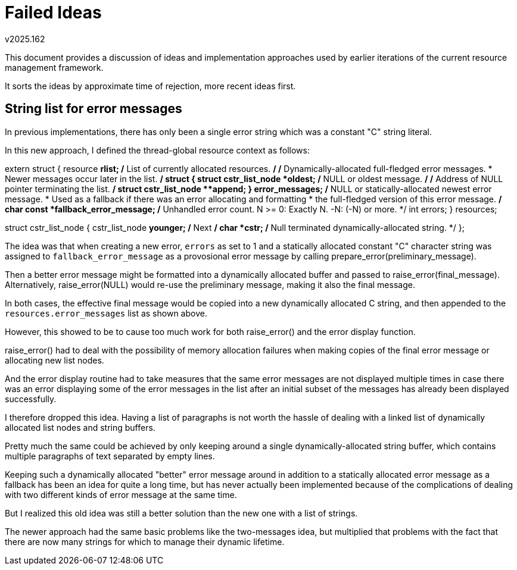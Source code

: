 Failed Ideas
============
v2025.162

This document provides a discussion of ideas and implementation approaches used by earlier iterations of the current resource management framework.

It sorts the ideas by approximate time of rejection, more recent ideas first.


String list for error messages
------------------------------

In previous implementations, there has only been a single error string which was a constant "C" string literal.

In this new approach, I defined the thread-global resource context as follows:

extern struct {
   resource *rlist; /* List of currently allocated resources. */
   /* Dynamically-allocated full-fledged error messages.
    * Newer messages occur later in the list. */
   struct {
      struct cstr_list_node *oldest; /* NULL or oldest message. */
      /* Address of NULL pointer terminating the list. */
      struct cstr_list_node **append;
   } error_messages;
   /* NULL or statically-allocated newest error message.
    * Used as a fallback if there was an error allocating and formatting
    * the full-fledged version of this error message. */
   char const *fallback_error_message;
   /* Unhandled error count. N >= 0: Exactly N. -N: (-N) or more. */
   int errors;
} resources;

struct cstr_list_node {
   cstr_list_node *younger; /* Next */
   char *cstr; /* Null terminated dynamically-allocated string. */
};

The idea was that when creating a new error, `errors` as set to 1 and a statically allocated constant "C" character string was assigned to `fallback_error_message` as a provosional error message by calling prepare_error(preliminary_message).

Then a better error message might be formatted into a dynamically allocated buffer and passed to raise_error(final_message). Alternatively, raise_error(NULL) would re-use the preliminary message, making it also the final message.

In both cases, the effective final message would be copied into a new dynamically allocated C string, and then appended to the `resources.error_messages` list as shown above.

However, this showed to be to cause too much work for both raise_error() and the error display function.

raise_error() had to deal with the possibility of memory allocation failures when making copies of the final error message or allocating new list nodes.

And the error display routine had to take measures that the same error messages are not displayed multiple times in case there was an error displaying some of the error messages in the list after an initial subset of the messages has already been displayed successfully.

I therefore dropped this idea. Having a list of paragraphs is not worth the hassle of dealing with a linked list of dynamically allocated list nodes and string buffers.

Pretty much the same could be achieved by only keeping around a single dynamically-allocated string buffer, which contains multiple paragraphs of text separated by empty lines.

Keeping such a dynamically allocated "better" error message around in addition to a statically allocated error message as a fallback has been an idea for quite a long time, but has never actually been implemented because of the complications of dealing with two different kinds of error message at the same time.

But I realized this old idea was still a better solution than the new one with a list of strings.

The newer approach had the same basic problems like the two-messages idea, but multiplied that problems with the fact that there are now many strings for which to manage their dynamic lifetime.
